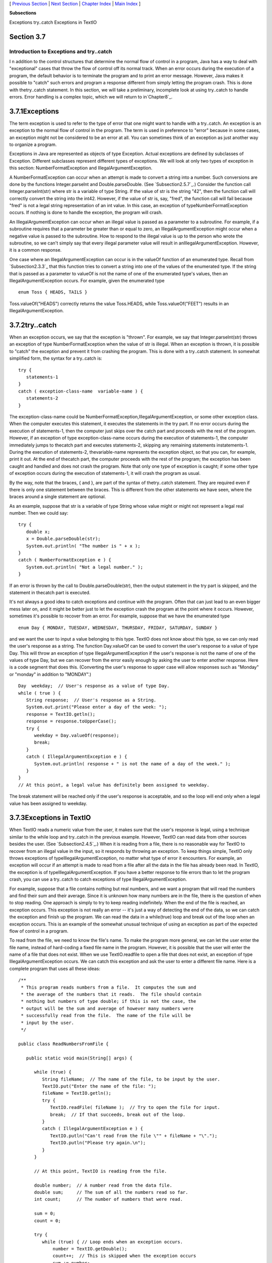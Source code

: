 [ `Previous Section`_ | `Next Section`_ | `Chapter Index`_ | `Main
Index`_ ]


**Subsections**


Exceptions
try..catch
Exceptions in TextIO



Section 3.7
~~~~~~~~~~~


Introduction to Exceptions and try..catch
-----------------------------------------



I n addition to the control structures that determine the normal flow
of control in a program, Java has a way to deal with "exceptional"
cases that throw the flow of control off its normal track. When an
error occurs during the execution of a program, the default behavior
is to terminate the program and to print an error message. However,
Java makes it possible to "catch" such errors and program a response
different from simply letting the program crash. This is done with
thetry..catch statement. In this section, we will take a preliminary,
incomplete look at using try..catch to handle errors. Error handling
is a complex topic, which we will return to in`Chapter8`_.





3.7.1Exceptions
~~~~~~~~~~~~~~~

The term exception is used to refer to the type of error that one
might want to handle with a try..catch. An exception is an exception
to the normal flow of control in the program. The term is used in
preference to "error" because in some cases, an exception might not be
considered to be an error at all. You can sometimes think of an
exception as just another way to organize a program.

Exceptions in Java are represented as objects of type Exception.
Actual exceptions are defined by subclasses of Exception. Different
subclasses represent different types of exceptions. We will look at
only two types of exception in this section: NumberFormatException and
IllegalArgumentException.

A NumberFormatException can occur when an attempt is made to convert a
string into a number. Such conversions are done by the functions
Integer.parseInt and Double.parseDouble. (See `Subsection2.5.7`_.)
Consider the function call Integer.parseInt(str) where str is a
variable of type String. If the value of str is the string "42", then
the function call will correctly convert the string into the int42.
However, if the value of str is, say, "fred", the function call will
fail because "fred" is not a legal string representation of an int
value. In this case, an exception of typeNumberFormatException occurs.
If nothing is done to handle the exception, the program will crash.

An IllegalArgumentException can occur when an illegal value is passed
as a parameter to a subroutine. For example, if a subroutine requires
that a parameter be greater than or equal to zero, an
IllegalArgumentException might occur when a negative value is passed
to the subroutine. How to respond to the illegal value is up to the
person who wrote the subroutine, so we can't simply say that every
illegal parameter value will result in anIllegalArgumentException.
However, it is a common response.

One case where an IllegalArgumentException can occur is in the valueOf
function of an enumerated type. Recall from `Subsection2.3.3`_ that
this function tries to convert a string into one of the values of the
enumerated type. If the string that is passed as a parameter to
valueOf is not the name of one of the enumerated type's values, then
an IllegalArgumentException occurs. For example, given the enumerated
type


::

    enum Toss { HEADS, TAILS }


Toss.valueOf("HEADS") correctly returns the value Toss.HEADS, while
Toss.valueOf("FEET") results in an IllegalArgumentException.





3.7.2try..catch
~~~~~~~~~~~~~~~

When an exception occurs, we say that the exception is "thrown". For
example, we say that Integer.parseInt(str) throws an exception of type
NumberFormatException when the value of str is illegal. When an
exception is thrown, it is possible to "catch" the exception and
prevent it from crashing the program. This is done with a try..catch
statement. In somewhat simplified form, the syntax for a try..catch
is:


::

    try {
       statements-1
    }
    catch ( exception-class-name  variable-name ) {
       statements-2
    }


The exception-class-name could be
NumberFormatException,IllegalArgumentException, or some other
exception class. When the computer executes this statement, it
executes the statements in the try part. If no error occurs during the
execution of statements-1, then the computer just skips over the catch
part and proceeds with the rest of the program. However, if an
exception of type exception-class-name occurs during the execution of
statements-1, the computer immediately jumps to thecatch part and
executes statements-2, skipping any remaining statements
instatements-1. During the execution of statements-2, thevariable-name
represents the exception object, so that you can, for example, print
it out. At the end of thecatch part, the computer proceeds with the
rest of the program; the exception has been caught and handled and
does not crash the program. Note that only one type of exception is
caught; if some other type of exception occurs during the execution of
statements-1, it will crash the program as usual.

By the way, note that the braces, { and }, are part of the syntax of
thetry..catch statement. They are required even if there is only one
statement between the braces. This is different from the other
statements we have seen, where the braces around a single statement
are optional.

As an example, suppose that str is a variable of type String whose
value might or might not represent a legal real number. Then we could
say:


::

    try {
       double x;
       x = Double.parseDouble(str);
       System.out.println( "The number is " + x );
    }
    catch ( NumberFormatException e ) {
       System.out.println( "Not a legal number." );
    }


If an error is thrown by the call to Double.parseDouble(str), then the
output statement in the try part is skipped, and the statement in
thecatch part is executed.

It's not always a good idea to catch exceptions and continue with the
program. Often that can just lead to an even bigger mess later on, and
it might be better just to let the exception crash the program at the
point where it occurs. However, sometimes it's possible to recover
from an error. For example, suppose that we have the enumerated type


::

    enum Day { MONDAY, TUESDAY, WEDNESDAY, THURSDAY, FRIDAY, SATURDAY, SUNDAY }


and we want the user to input a value belonging to this type. TextIO
does not know about this type, so we can only read the user's response
as a string. The function Day.valueOf can be used to convert the
user's response to a value of type Day. This will throw an exception
of type IllegalArgumentException if the user's response is not the
name of one of the values of type Day, but we can recover from the
error easily enough by asking the user to enter another response. Here
is a code segment that does this. (Converting the user's response to
upper case will allow responses such as "Monday" or "monday" in
addition to "MONDAY".)


::

    Day  weekday;  // User's response as a value of type Day.
    while ( true ) {
       String response;  // User's response as a String.
       System.out.print("Please enter a day of the week: ");
       response = TextIO.getln();
       response = response.toUpperCase();
       try {
          weekday = Day.valueOf(response);
          break;
       }
       catch ( IllegalArgumentException e ) {
          System.out.println( response + " is not the name of a day of the week." );
       }
    }
    // At this point, a legal value has definitely been assigned to weekday.


The break statement will be reached only if the user's response is
acceptable, and so the loop will end only when a legal value has been
assigned to weekday.





3.7.3Exceptions in TextIO
~~~~~~~~~~~~~~~~~~~~~~~~~

When TextIO reads a numeric value from the user, it makes sure that
the user's response is legal, using a technique similar to the while
loop and try..catch in the previous example. However, TextIO can read
data from other sources besides the user. (See `Subsection2.4.5`_.)
When it is reading from a file, there is no reasonable way for TextIO
to recover from an illegal value in the input, so it responds by
throwing an exception. To keep things simple, TextIO only throws
exceptions of typeIllegalArgumentException, no matter what type of
error it encounters. For example, an exception will occur if an
attempt is made to read from a file after all the data in the file has
already been read. In TextIO, the exception is of
typeIllegalArgumentException. If you have a better response to file
errors than to let the program crash, you can use a try..catch to
catch exceptions of type IllegalArgumentException.

For example, suppose that a file contains nothing but real numbers,
and we want a program that will read the numbers and find their sum
and their average. Since it is unknown how many numbers are in the
file, there is the question of when to stop reading. One approach is
simply to try to keep reading indefinitely. When the end of the file
is reached, an exception occurs. This exception is not really an error
-- it's just a way of detecting the end of the data, so we can catch
the exception and finish up the program. We can read the data in a
while(true) loop and break out of the loop when an exception occurs.
This is an example of the somewhat unusual technique of using an
exception as part of the expected flow of control in a program.

To read from the file, we need to know the file's name. To make the
program more general, we can let the user enter the file name, instead
of hard-coding a fixed file name in the program. However, it is
possible that the user will enter the name of a file that does not
exist. When we use TextIO.readfile to open a file that does not exist,
an exception of type IllegalArgumentException occurs. We can catch
this exception and ask the user to enter a different file name. Here
is a complete program that uses all these ideas:


::

    /**
     * This program reads numbers from a file.  It computes the sum and 
     * the average of the numbers that it reads.  The file should contain 
     * nothing but numbers of type double; if this is not the case, the 
     * output will be the sum and average of however many numbers were 
     * successfully read from the file.  The name of the file will be
     * input by the user.
     */
    
    public class ReadNumbersFromFile {
       
       public static void main(String[] args) {
                
          while (true) {
             String fileName;  // The name of the file, to be input by the user.
             TextIO.put("Enter the name of the file: ");
             fileName = TextIO.getln();
             try {
                TextIO.readFile( fileName );  // Try to open the file for input.
                break;  // If that succeeds, break out of the loop.
             }
             catch ( IllegalArgumentException e ) {
                TextIO.putln("Can't read from the file \"" + fileName + "\".");
                TextIO.putln("Please try again.\n");
             }
          }
          
          // At this point, TextIO is reading from the file.
          
          double number;  // A number read from the data file.
          double sum;     // The sum of all the numbers read so far.
          int count;      // The number of numbers that were read.
          
          sum = 0;
          count = 0;
          
          try {
             while (true) { // Loop ends when an exception occurs.
                 number = TextIO.getDouble();
                 count++;  // This is skipped when the exception occurs
                 sum += number;
             }
          }
          catch ( IllegalArgumentException e ) {
             // We expect this to occur when the end-of-file is encountered.
             // We don't consider this to be an error, so there is nothing to do
             // in this catch clause.  Just proceed with the rest of the program.
          }
          
          // At this point, we've read the entire file.
          
          TextIO.putln();
          TextIO.putln("Number of data values read: " + count);
          TextIO.putln("The sum of the data values: " + sum);
          if ( count == 0 )
             TextIO.putln("Can't compute an average of 0 values.");
          else
             TextIO.putln("The average of the values:  " + (sum/count));
          
       }
    
    }




[ `Previous Section`_ | `Next Section`_ | `Chapter Index`_ | `Main
Index`_ ]

.. _Chapter Index: http://math.hws.edu/javanotes/c3/index.html
.. _2.3.3: http://math.hws.edu/javanotes/c3/../c2/s3.html#basics.3.3
.. _2.4.5: http://math.hws.edu/javanotes/c3/../c2/s4.html#basics.4.5
.. _Main Index: http://math.hws.edu/javanotes/c3/../index.html
.. _Next Section: http://math.hws.edu/javanotes/c3/s8.html
.. _Previous Section: http://math.hws.edu/javanotes/c3/s6.html
.. _8: http://math.hws.edu/javanotes/c3/../c8/index.html
.. _2.5.7: http://math.hws.edu/javanotes/c3/../c2/s5.html#basics.5.7


